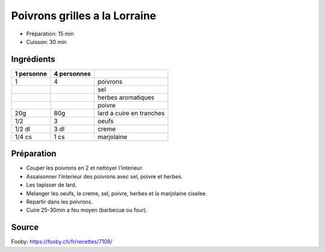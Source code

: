 .. index:: Poivron; ...grilles a la Lorraine
.. index:: Saisons: Ete; Poivrons grilles a la Lorraine

.. index:: Lard; Poivrons grilles a la Lorraine
.. index:: Oeuf; Poivrons grilles a la Lorraine
.. index:: Creme; Poivrons grilles a la Lorraine
.. index:: Marjolaine; Poivrons grilles a la Lorraine

.. _cuisine_poivrons_grilles_a_la_lorraine:

Poivrons grilles a la Lorraine
##############################

* Préparation: 15 min
* Cuisson: 30 min


Ingrédients
===========

+------------+-------------+---------------------------------------------------+
| 1 personne | 4 personnes |                                                   |
+============+=============+===================================================+
|          1 |           4 | poivrons                                          |
+------------+-------------+---------------------------------------------------+
|            |             | sel                                               |
+------------+-------------+---------------------------------------------------+
|            |             | herbes aromatiques                                |
+------------+-------------+---------------------------------------------------+
|            |             | poivre                                            |
+------------+-------------+---------------------------------------------------+
|        20g |         80g | lard a cuire en tranches                          |
+------------+-------------+---------------------------------------------------+
|        1/2 |           3 | oeufs                                             |
+------------+-------------+---------------------------------------------------+
|     1/2 dl |        3 dl | creme                                             |
+------------+-------------+---------------------------------------------------+
|     1/4 cs |        1 cs | marjolaine                                        |
+------------+-------------+---------------------------------------------------+



Préparation
===========

* Couper les poivrons en 2 et nettoyer l'interieur.
* Assaisonner l'interieur des poivrons avec sel, poivre et herbes.
* Les tapisser de lard.
* Melanger les oeufs, la creme, sel, poivre, herbes et la marjolaine ciselee.
* Repartir dans les poivrons.
* Cuire 25-30min a feu moyen (barbecue ou four).


Source
======

Fooby: https://fooby.ch/fr/recettes/7108/

